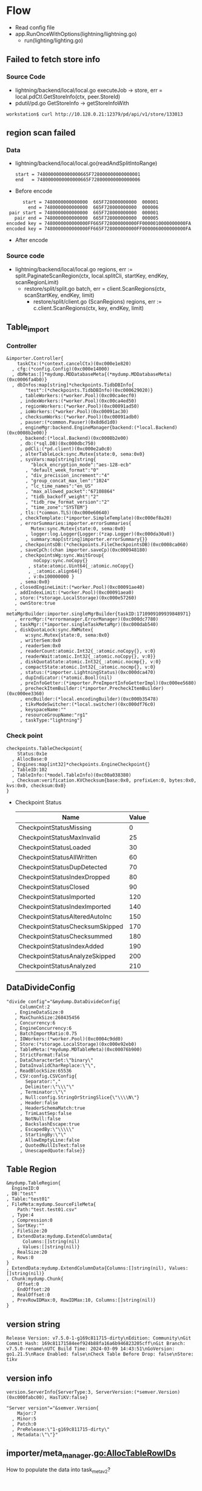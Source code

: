 * Flow
  + Read config file
  + app.RunOnceWithOptions(lightning/lightning.go)
    + run(lighting/lighting.go)
** Failed to fetch store info
*** Source Code
    + lightning/backend/local/local.go  
      executeJob -> store, err = local.pdCtl.GetStoreInfo(ctx, peer.StoreId)
    + pdutil/pd.go
      GetStoreInfo -> getStoreInfoWith
   #+BEGIN_SRC
workstation$ curl http://10.128.0.21:12379/pd/api/v1/store/133013
   #+END_SRC

** region scan failed
*** Data
    + lightning/backend/local/local.go(readAndSplitIntoRange)
      #+BEGIN_SRC
      start = 7480000000000000665F728000000000000001
      end   = 7480000000000000665F728000000000000006
      #+END_SRC
    + Before encode
    #+BEGIN_SRC
      start = 7480000000000000  665F728000000000  000001
        end = 7480000000000000  665F728000000000  000006
 pair start = 7480000000000000  665F728000000000  000001
   pair end = 7480000000000000  665F728000000000  000005
encoded key = 7480000000000000FF665F728000000000FF0000010000000000FA
encoded key = 7480000000000000FF665F728000000000FF0000060000000000FA
    #+END_SRC
    + After encode
*** Source code
    + lightning/backend/local/local.go  
        regions, err := split.PaginateScanRegion(ctx, local.splitCli, startKey, endKey, scanRegionLimit)
      + restore/split/split.go
        batch, err = client.ScanRegions(ctx, scanStartKey, endKey, limit)
        + restore/split/client.go (ScanRegions)
          regions, err := c.client.ScanRegions(ctx, key, endKey, limit)

 

** Table_import
*** Controller
      #+BEGIN_SRC
&importer.Controller{
    taskCtx:(*context.cancelCtx)(0xc000e1e820)
  , cfg:(*config.Config)(0xc000e14000)
  , dbMetas:[]*mydump.MDDatabaseMeta{(*mydump.MDDatabaseMeta)(0xc0006fa4b0)}
  , dbInfos:map[string]*checkpoints.TidbDBInfo{
       "test":(*checkpoints.TidbDBInfo)(0xc000629020)}
     , tableWorkers:(*worker.Pool)(0xc00ca4ecf0)
     , indexWorkers:(*worker.Pool)(0xc00ca4ed50)
     , regionWorkers:(*worker.Pool)(0xc00091ad50)
     , ioWorkers:(*worker.Pool)(0xc00091ac30)
     , checksumWorks:(*worker.Pool)(0xc00091adb0)
     , pauser:(*common.Pauser)(0x8d6d1d0)
     , engineMgr:backend.EngineManager{backend:(*local.Backend)(0xc0008b2e00)}
     , backend:(*local.Backend)(0xc0008b2e00)
     , db:(*sql.DB)(0xc000dbc750)
     , pdCli:(*pd.client)(0xc000e2a0c0)
     , alterTableLock:sync.Mutex{state:0, sema:0x0}
     , sysVars:map[string]string{
         "block_encryption_mode":"aes-128-ecb"
       , "default_week_format":"0"
       , "div_precision_increment":"4"
       , "group_concat_max_len":"1024"
       , "lc_time_names":"en_US"
       , "max_allowed_packet":"67108864"
       , "tidb_backoff_weight":"2"
       , "tidb_row_format_version":"2"
       , "time_zone":"SYSTEM"}
     , tls:(*common.TLS)(0xc000e60640)
     , checkTemplate:(*importer.SimpleTemplate)(0xc000ef8a20)
     , errorSummaries:importer.errorSummaries{
         Mutex:sync.Mutex{state:0, sema:0x0}
       , logger:log.Logger{Logger:(*zap.Logger)(0xc000da30a0)}
       , summary:map[string]importer.errorSummary{}}
     , checkpointsDB:(*checkpoints.FileCheckpointsDB)(0xc0008ca060)
     , saveCpCh:(chan importer.saveCp)(0xc000948180)
     , checkpointsWg:sync.WaitGroup{
          noCopy:sync.noCopy{}
        , state:atomic.Uint64{_:atomic.noCopy{}
        , _:atomic.align64{}
        , v:0x100000000 }
     , sema:0x0}
   , closedEngineLimit:(*worker.Pool)(0xc00091ae40)
   , addIndexLimit:(*worker.Pool)(0xc00091aea0)
   , store:(*storage.LocalStorage)(0xc000e57260)
   , ownStore:true
   , metaMgrBuilder:importer.singleMgrBuilder{taskID:1710909109939848971}
   , errorMgr:(*errormanager.ErrorManager)(0xc000dc7780)
   , taskMgr:(*importer.singleTaskMetaMgr)(0xc000dab540)
   , diskQuotaLock:sync.RWMutex{
       w:sync.Mutex{state:0, sema:0x0}
     , writerSem:0x0
     , readerSem:0x0
     , readerCount:atomic.Int32{_:atomic.noCopy{}, v:0}
     , readerWait:atomic.Int32{_:atomic.noCopy{}, v:0}}
     , diskQuotaState:atomic.Int32{_:atomic.nocmp{}, v:0}
     , compactState:atomic.Int32{_:atomic.nocmp{}, v:0}
     , status:(*importer.LightningStatus)(0xc000dca470)
     , dupIndicator:(*atomic.Bool)(nil)
     , preInfoGetter:(*importer.PreImportInfoGetterImpl)(0xc000ee5680)
     , precheckItemBuilder:(*importer.PrecheckItemBuilder)(0xc000ee3360)
     , encBuilder:(*local.encodingBuilder)(0xc000b35478)
     , tikvModeSwitcher:(*local.switcher)(0xc000df76c0)
     , keyspaceName:""
     , resourceGroupName:"rg1"
     , taskType:"lightning"}
      #+END_SRC
*** Check point
    #+BEGIN_SRC
checkpoints.TableCheckpoint{
    Status:0x1e
  , AllocBase:0
  , Engines:map[int32]*checkpoints.EngineCheckpoint{}
  , TableID:102
  , TableInfo:(*model.TableInfo)(0xc00a038380)
  , Checksum:verification.KVChecksum{base:0x0, prefixLen:0, bytes:0x0, kvs:0x0, checksum:0x0}
}
    #+END_SRC
      
    + Checkpoint Status
      | Name                            | Value |
      |---------------------------------+-------|
      | CheckpointStatusMissing         |     0 |
      | CheckpointStatusMaxInvalid      |    25 |
      | CheckpointStatusLoaded          |    30 |
      | CheckpointStatusAllWritten      |    60 |
      | CheckpointStatusDupDetected     |    70 |
      | CheckpointStatusIndexDropped    |    80 |
      | CheckpointStatusClosed          |    90 |
      | CheckpointStatusImported        |   120 |
      | CheckpointStatusIndexImported   |   140 |
      | CheckpointStatusAlteredAutoInc  |   150 |
      | CheckpointStatusChecksumSkipped |   170 |
      | CheckpointStatusChecksummed     |   180 |
      | CheckpointStatusIndexAdded      |   190 |
      | CheckpointStatusAnalyzeSkipped  |   200 |
      | CheckpointStatusAnalyzed        |   210 |



** DataDivideConfig
   #+BEGIN_SRC
   "divide config"="&mydump.DataDivideConfig{                                                            
        ColumnCnt:2                                                                                       
      , EngineDataSize:0                                                                                  
      , MaxChunkSize:268435456                                                                            
      , Concurrency:6                                                                                     
      , EngineConcurrency:6                                                                               
      , BatchImportRatio:0.75                                                                             
      , IOWorkers:(*worker.Pool)(0xc0004c9dd0)                                                            
      , Store:(*storage.LocalStorage)(0xc000e92eb0)                                                       
      , TableMeta:(*mydump.MDTableMeta)(0xc00076b900)                                                     
      , StrictFormat:false                                                                                
      , DataCharacterSet:\"binary\"                                                                       
      , DataInvalidCharReplace:\"\",                                                                      
      , ReadBlockSize:65536                                                                               
      , CSV:config.CSVConfig{                                                                             
          Separator:","                                                                                   
        , Delimiter:\"\\\"\"                                                                              
        , Terminator:\"\"                                                                                 
        , Null:config.StringOrStringSlice{\"\\\\N\"}                                                      
        , Header:false                                                                                    
        , HeaderSchemaMatch:true                                                                          
        , TrimLastSep:false                                                                               
        , NotNull:false                                                                                   
        , BackslashEscape:true                                                                            
        , EscapedBy:\"\\\\\"                                                                              
        , StartingBy:\"\"                            
        , AllowEmptyLine:false                       
        , QuotedNullIsText:false                     
        , UnescapedQuote:false}}
   #+END_SRC
** Table Region
   #+BEGIN_SRC
    &mydump.TableRegion{
      EngineID:0
    , DB:"test"
    , Table:"test01"
    , FileMeta:mydump.SourceFileMeta{
        Path:"test.test01.csv"
      , Type:4
      , Compression:0
      , SortKey:""
      , FileSize:20
      , ExtendData:mydump.ExtendColumnData{
          Columns:[]string(nil)
        , Values:[]string(nil)}
      , RealSize:20
      , Rows:0
    }
    , ExtendData:mydump.ExtendColumnData{Columns:[]string(nil), Values:[]string(nil)}
    , Chunk:mydump.Chunk{                                                                                 
        Offset:0                                     
      , EndOffset:20                                 
      , RealOffset:0                                 
      , PrevRowIDMax:0, RowIDMax:10, Columns:[]string(nil)}
    }
   #+END_SRC
** version string
   #+BEGIN_SRC
Release Version: v7.5.0-1-g169c811715-dirty\nEdition: Community\nGit Commit Hash: 169c81171584eef924b88fa16a6b946823205cff\nGit Branch: v7.5.0-rename\nUTC Build Time: 2024-03-09 14:43:51\nGoVersion: go1.21.5\nRace Enabled: false\nCheck Table Before Drop: false\nStore: tikv
   #+END_SRC
** version info
   #+BEGIN_SRC
version.ServerInfo{ServerType:3, ServerVersion:(*semver.Version)(0xc000fabc00), HasTiKV:false}

"Server version"="&semver.Version{
    Major:7
  , Minor:5
  , Patch:0
  , PreRelease:\"1-g169c811715-dirty\"
  , Metadata:\"\"}"
   #+END_SRC

** importer/meta_manager.go:AllocTableRowIDs
   How to populate the data into task_meta_v2?
* Flow data import
  #+BEGIN_SRC
//  1. Create a `Backend` for the whole process.
//  2. For each table,
//     i. Split into multiple "batches" consisting of data files with roughly equal total size.
//     ii. For each batch,
//     a. Create an `OpenedEngine` via `backend.OpenEngine()`
//     b. For each chunk, deliver data into the engine via `engine.WriteRows()`
//     c. When all chunks are written, obtain a `ClosedEngine` via `engine.Close()`
//     d. Import data via `engine.Import()`
//     e. Cleanup via `engine.Cleanup()`
//  3. Close the connection via `backend.Close()`
  #+END_SRC

  + importer/table_import.go
    + dataClosedEngine, err := tr.preprocessEngine(ctx, rc, indexEngine, eid, ecp)
      + err := cr.process(ctx, tr, engineID, dataWriter, indexWriter, rc)

        importer/chunk_process.go:newChunkProcessor
          importer/chunk_process.go:openParser

* Summary
** Calling Flow
   + importer/import.go: Run
     #+BEGIN_SRC plantuml :file ./png/lightning_backend.png
participant Controller_Run [
    =Controller
    ----
    ""Run""
]

participant Controller

participant TableImporter

participant TableImporter_importEngines [
    =TableImporter
    ----
    ""importEngines""
]

participant TableImporter_preprocessEngine [
    =TableImporter
    ----
    ""preprocessEngine""
]

Controller_Run->Controller: setGlobalVariables
Controller_Run->Controller: restoreSchema
Controller_Run->Controller: restoreSchema
Controller_Run->Controller: preCheckRequirements
Controller_Run->Controller: initCheckpoint
Controller_Run->Controller: importTables
Controller->TableImporter: importTable
TableImporter->EngineManager: OpenEngine
EngineManager->Backend: OpenEngine(important)
TableImporter->TableImporter_importEngines
TableImporter_importEngines->TableImporter_preprocessEngine
TableImporter_preprocessEngine->chunkProcessor: process
chunkProcessor->chunkProcessor:deliverLoop
chunkProcessor->Writer: AppendRows
Writer->tidbBackend: WriteRows
Controller_Run->Controller: cleanCheckpoints
     #+END_SRC 
  + region split logic
    #+BEGIN_SRC plantuml :file ./png/region_split.png
    participant Backend_ImportEngine

    participant Backend_startWorker [
        =Backend
        ----
        ""startWorker""
    ]
    participant Backend_executeJob [
        =Backend
        ----
        ""executeJob""
    ]
    participant Backend_writeToTiKV [
        =Backend
        ----
        ""writeToTiKV""
    ]
    participant Backend_ingest [
        =Backend
        ----
        ""ingest""
    ]

    Backend_ImportEngine->Backend_ImportEngine: externalEngine
    Backend_ImportEngine->Backend_ImportEngine:KVStatistics
    Backend_ImportEngine->Backend_ImportEngine:GetRegionSplitSizeKeys
    Backend_ImportEngine->Backend_ImportEngine:PausePDSchedulerScopeTable
    Backend_ImportEngine->readAndSplitIntoRange: Split range
    readAndSplitIntoRange->readAndSplitIntoRange: GetKeyRange
    readAndSplitIntoRange->Engine_SplitRanges
    Engine_SplitRanges->getSizePropertiesFn: Get properties for region split
    Engine_SplitRanges->splitRangeBySizeProps: Split region
    Backend_ImportEngine->Backend_ImportEngine: SwitchModeByKeyRanges
    Backend_ImportEngine->Backend_ImportEngine:doImport
    Backend_ImportEngine->Backend_startWorker: start worker to do import
    Backend_startWorker->Backend_executeJob: execute job
    Backend_executeJob->Backend_executeJob: Check store access and size
    Backend_executeJob->Backend_writeToTiKV: Todo need to dig into detail
    Backend_executeJob->Backend_ingest: todo
    #+END_SRC
* Reference Code
** Run call
   #+BEGIN_SRC
        opts := []func(context.Context) error{
                rc.setGlobalVariables,
                rc.restoreSchema,
                rc.preCheckRequirements,
                rc.initCheckpoint,
                rc.importTables,
                rc.fullCompact,
                rc.cleanCheckpoints,
        }
   #+END_SRC
* Questions
** How is the split command sent to PD?
   The region split might not through PD. It is calculated from lighting itself. 
** Does doImport only generate sst file from pebble? If this is the case, the sst file must be uploaded to TiKV?
** Where is the logic to decide which peer is elected as one sst file?
** What's the relationship between sst file? Is it same on the lighting
